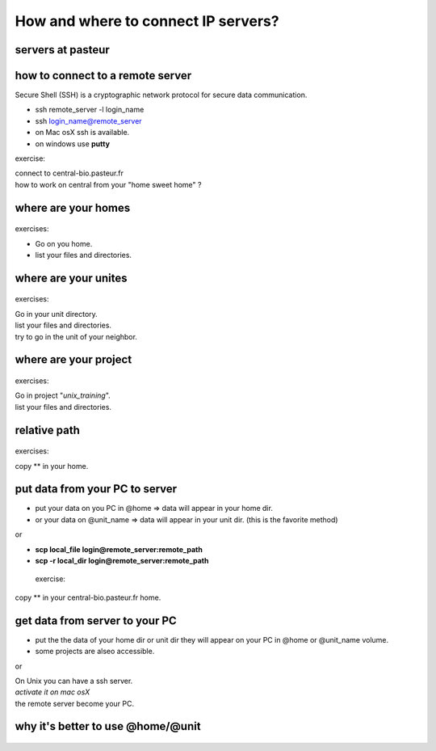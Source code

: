 .. _Connect_IP_servers:

************************************
How and where to connect IP servers?
************************************


servers at pasteur
==================

 
.. figure:: _static/images/ssh-pasteur-fr.png
   :class: align-center
   :width: 700px
   
how to connect to a remote server
=================================

Secure Shell (SSH) is a cryptographic network protocol for secure data communication.

* ssh remote_server -l login_name
* ssh login_name@remote_server

* on Mac osX ssh is available.
* on windows use **putty**

exercise:

| connect to central-bio.pasteur.fr
| how to work on central from your "home sweet home" ?

where are your homes
====================

.. figure:: _static/images/home_abs_path.png
   :class: align-center
   :width: 600px
  
exercises:
  
* Go on you home.
* list your files and directories.

where are your unites
=====================

.. figure:: _static/images/unites_abs_path.png
   :class: align-center
   :width: 600px

exercises:
  
| Go in your unit directory.
| list your files and directories.
| try to go in the unit of your neighbor.
   
   
where are your project
======================

.. figure:: _static/images/projets_abs_path.png
   :class: align-center
   :width: 600px

exercises:
  
| Go in project "*unix_training*\ ".
| list your files and directories.


relative path
=============

.. figure:: _static/images/relative_path.png
   :class: align-center
   :width: 600px

 
exercises:
  
| copy ** in your home.

put data from your PC to server
===============================


* put your data on you PC in @home => data will appear in your home dir.
* or your data on @unit_name  => data will appear in your unit dir.
  (this is the favorite method)
  
or

* **scp local_file login@remote_server:remote_path**
* **scp -r local_dir login@remote_server:remote_path**

 exercise:
  
| copy ** in your central-bio.pasteur.fr home.


get data from server to your PC
===============================


* put the the data of your home dir or unit dir
  they will appear on your PC in @home or @unit_name volume.
* some projects are alseo accessible. 

or
 
| On Unix you can have a ssh server.
| *activate it on mac osX*
| the remote server become your PC.

why it's better to use @home/@unit
==================================

.. figure:: _static/images/ssh-pasteur-fr.png
   :class: align-center
   :width: 700px